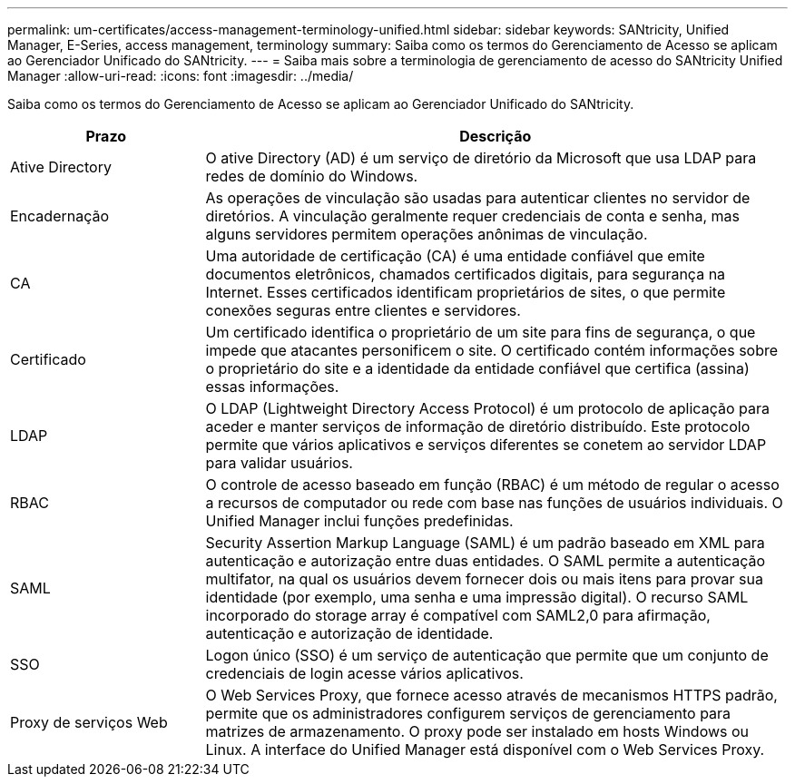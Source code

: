 ---
permalink: um-certificates/access-management-terminology-unified.html 
sidebar: sidebar 
keywords: SANtricity, Unified Manager, E-Series, access management, terminology 
summary: Saiba como os termos do Gerenciamento de Acesso se aplicam ao Gerenciador Unificado do SANtricity. 
---
= Saiba mais sobre a terminologia de gerenciamento de acesso do SANtricity Unified Manager
:allow-uri-read: 
:icons: font
:imagesdir: ../media/


[role="lead"]
Saiba como os termos do Gerenciamento de Acesso se aplicam ao Gerenciador Unificado do SANtricity.

[cols="25h,~"]
|===
| Prazo | Descrição 


 a| 
Ative Directory
 a| 
O ative Directory (AD) é um serviço de diretório da Microsoft que usa LDAP para redes de domínio do Windows.



 a| 
Encadernação
 a| 
As operações de vinculação são usadas para autenticar clientes no servidor de diretórios. A vinculação geralmente requer credenciais de conta e senha, mas alguns servidores permitem operações anônimas de vinculação.



 a| 
CA
 a| 
Uma autoridade de certificação (CA) é uma entidade confiável que emite documentos eletrônicos, chamados certificados digitais, para segurança na Internet. Esses certificados identificam proprietários de sites, o que permite conexões seguras entre clientes e servidores.



 a| 
Certificado
 a| 
Um certificado identifica o proprietário de um site para fins de segurança, o que impede que atacantes personificem o site. O certificado contém informações sobre o proprietário do site e a identidade da entidade confiável que certifica (assina) essas informações.



 a| 
LDAP
 a| 
O LDAP (Lightweight Directory Access Protocol) é um protocolo de aplicação para aceder e manter serviços de informação de diretório distribuído. Este protocolo permite que vários aplicativos e serviços diferentes se conetem ao servidor LDAP para validar usuários.



 a| 
RBAC
 a| 
O controle de acesso baseado em função (RBAC) é um método de regular o acesso a recursos de computador ou rede com base nas funções de usuários individuais. O Unified Manager inclui funções predefinidas.



 a| 
SAML
 a| 
Security Assertion Markup Language (SAML) é um padrão baseado em XML para autenticação e autorização entre duas entidades. O SAML permite a autenticação multifator, na qual os usuários devem fornecer dois ou mais itens para provar sua identidade (por exemplo, uma senha e uma impressão digital). O recurso SAML incorporado do storage array é compatível com SAML2,0 para afirmação, autenticação e autorização de identidade.



 a| 
SSO
 a| 
Logon único (SSO) é um serviço de autenticação que permite que um conjunto de credenciais de login acesse vários aplicativos.



 a| 
Proxy de serviços Web
 a| 
O Web Services Proxy, que fornece acesso através de mecanismos HTTPS padrão, permite que os administradores configurem serviços de gerenciamento para matrizes de armazenamento. O proxy pode ser instalado em hosts Windows ou Linux. A interface do Unified Manager está disponível com o Web Services Proxy.

|===